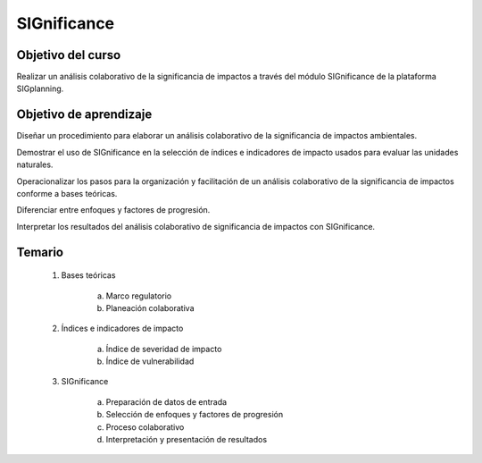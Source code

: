 SIGnificance
############

Objetivo del curso
******************

Realizar un análisis colaborativo de la significancia de impactos a través del módulo SIGnificance de la plataforma SIGplanning. 

Objetivo de aprendizaje
***********************

Diseñar un procedimiento para elaborar un análisis colaborativo de la significancia de impactos ambientales.

Demostrar el uso de SIGnificance en la selección de índices e indicadores de impacto usados para evaluar las unidades naturales.

Operacionalizar los pasos para la organización y facilitación de un análisis colaborativo de la significancia de impactos conforme a bases teóricas. 

Diferenciar entre enfoques y factores de progresión. 

Interpretar los resultados del análisis colaborativo de significancia de impactos con SIGnificance. 


Temario
*******

 1. Bases teóricas 

     a. Marco regulatorio 
     b. Planeación colaborativa

 2. Índices e indicadores de impacto 

     a. Índice de severidad de impacto
     b. Índice de vulnerabilidad

 3. SIGnificance

     a. Preparación de datos de entrada
     b. Selección de enfoques y factores de progresión
     c. Proceso colaborativo
     d. Interpretación y presentación de resultados

 
